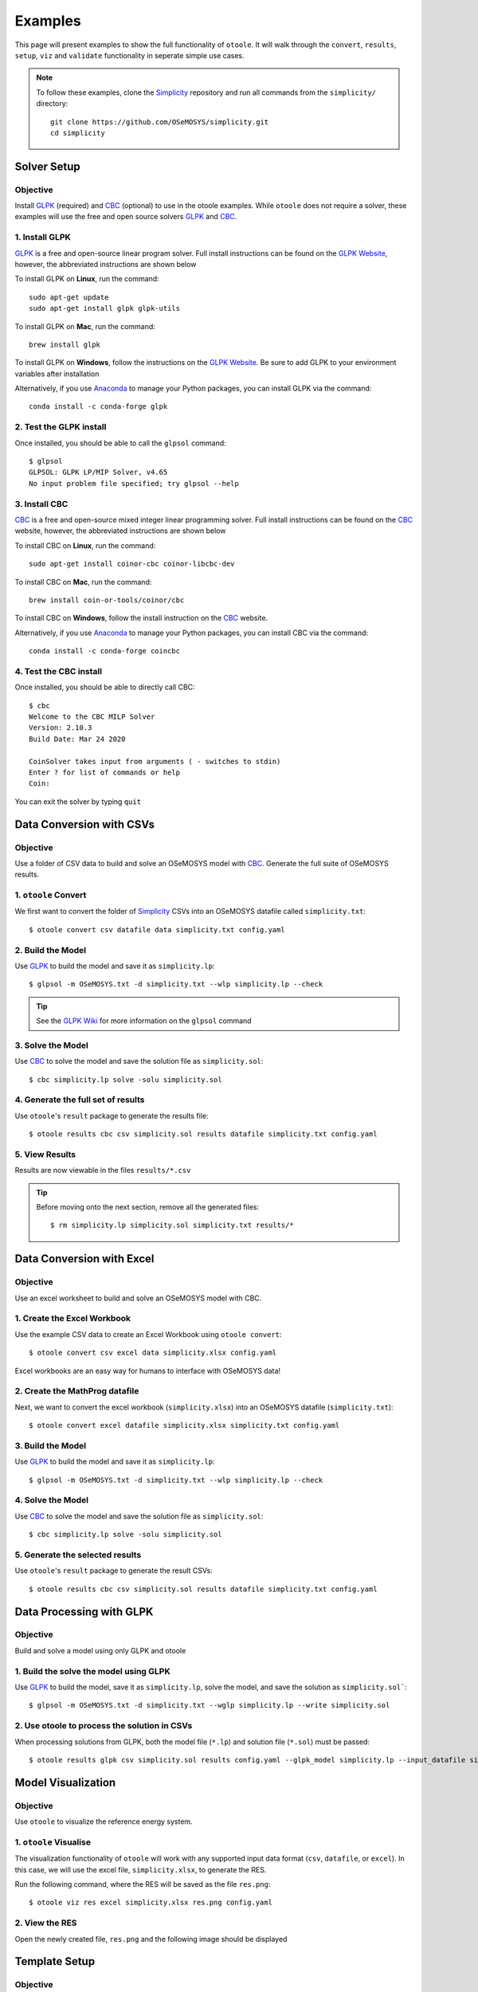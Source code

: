 .. _examples:

--------
Examples
--------

This page will present examples to show the full functionality of ``otoole``. It will
walk through the ``convert``, ``results``, ``setup``, ``viz`` and ``validate``
functionality in seperate simple use cases.

.. NOTE::
    To follow these examples, clone the Simplicity_ repository and run all commands
    from the ``simplicity/`` directory::

        git clone https://github.com/OSeMOSYS/simplicity.git
        cd simplicity

Solver Setup
------------

Objective
~~~~~~~~~

Install GLPK_ (required) and CBC_ (optional) to use in the otoole examples.
While ``otoole`` does not require a solver, these examples will use the free
and open source solvers GLPK_ and CBC_.

1. Install GLPK
~~~~~~~~~~~~~~~~

GLPK_ is a free and open-source linear program solver. Full
install instructions can be found on the `GLPK Website`_, however, the
abbreviated instructions are shown below

To install GLPK on **Linux**, run the command::

    sudo apt-get update
    sudo apt-get install glpk glpk-utils

To install GLPK on **Mac**, run the command::

    brew install glpk

To install GLPK on **Windows**, follow the instructions on the
`GLPK Website`_. Be sure to add GLPK to
your environment variables after installation

Alternatively, if you use Anaconda_ to manage
your Python packages, you can install GLPK via the command::

    conda install -c conda-forge glpk

2. Test the GLPK install
~~~~~~~~~~~~~~~~~~~~~~~~
Once installed, you should be able to call the ``glpsol`` command::

    $ glpsol
    GLPSOL: GLPK LP/MIP Solver, v4.65
    No input problem file specified; try glpsol --help

3. Install CBC
~~~~~~~~~~~~~~

CBC_ is a free and open-source mixed integer linear programming solver. Full
install instructions can be found on the CBC_ website, however, the abbreviated
instructions are shown below

To install CBC on **Linux**, run the command::

    sudo apt-get install coinor-cbc coinor-libcbc-dev

To install CBC on **Mac**, run the command::

    brew install coin-or-tools/coinor/cbc

To install CBC on **Windows**, follow the install instruction on the CBC_
website.

Alternatively, if you use Anaconda_ to manage
your Python packages, you can install CBC via the command::

    conda install -c conda-forge coincbc

4. Test the CBC install
~~~~~~~~~~~~~~~~~~~~~~~
Once installed, you should be able to directly call CBC::

    $ cbc
    Welcome to the CBC MILP Solver
    Version: 2.10.3
    Build Date: Mar 24 2020

    CoinSolver takes input from arguments ( - switches to stdin)
    Enter ? for list of commands or help
    Coin:

You can exit the solver by typing ``quit``

Data Conversion with CSVs
-------------------------

Objective
~~~~~~~~~

Use a folder of CSV data to build and solve an OSeMOSYS model with CBC_. Generate
the full suite of OSeMOSYS results.

1. ``otoole`` Convert
~~~~~~~~~~~~~~~~~~~~~
We first want to convert the folder of Simplicity_ CSVs into
an OSeMOSYS datafile called ``simplicity.txt``::

    $ otoole convert csv datafile data simplicity.txt config.yaml

2. Build the Model
~~~~~~~~~~~~~~~~~~~
Use GLPK_ to build the model and save it as ``simplicity.lp``::

    $ glpsol -m OSeMOSYS.txt -d simplicity.txt --wlp simplicity.lp --check

.. TIP::
    See the `GLPK Wiki`_ for more information on the ``glpsol`` command

3. Solve the Model
~~~~~~~~~~~~~~~~~~
Use CBC_ to solve the model and save the solution file as ``simplicity.sol``::

    $ cbc simplicity.lp solve -solu simplicity.sol

4. Generate the full set of results
~~~~~~~~~~~~~~~~~~~~~~~~~~~~~~~~~~~
Use ``otoole``'s ``result`` package to generate the results file::

    $ otoole results cbc csv simplicity.sol results datafile simplicity.txt config.yaml

5. View Results
~~~~~~~~~~~~~~~
Results are now viewable in the files ``results/*.csv``

.. TIP::
    Before moving onto the next section, remove all the generated files::

        $ rm simplicity.lp simplicity.sol simplicity.txt results/*

Data Conversion with Excel
--------------------------

Objective
~~~~~~~~~

Use an excel worksheet to build and solve an OSeMOSYS model with CBC.

1. Create the Excel Workbook
~~~~~~~~~~~~~~~~~~~~~~~~~~~~
Use the example CSV data to create an Excel Workbook using ``otoole convert``::

    $ otoole convert csv excel data simplicity.xlsx config.yaml

Excel workbooks are an easy way for humans to interface with OSeMOSYS data!

2. Create the MathProg datafile
~~~~~~~~~~~~~~~~~~~~~~~~~~~~~~~
Next, we want to convert the excel workbook (``simplicity.xlsx``) into
an OSeMOSYS datafile (``simplicity.txt``)::

    $ otoole convert excel datafile simplicity.xlsx simplicity.txt config.yaml

3. Build the Model
~~~~~~~~~~~~~~~~~~
Use GLPK_ to build the model and save it as ``simplicity.lp``::

    $ glpsol -m OSeMOSYS.txt -d simplicity.txt --wlp simplicity.lp --check

4. Solve the Model
~~~~~~~~~~~~~~~~~~
Use CBC_ to solve the model and save the solution file as ``simplicity.sol``::

    $ cbc simplicity.lp solve -solu simplicity.sol

5. Generate the selected results
~~~~~~~~~~~~~~~~~~~~~~~~~~~~~~~~
Use ``otoole``'s ``result`` package to generate the result CSVs::

    $ otoole results cbc csv simplicity.sol results datafile simplicity.txt config.yaml

Data Processing with GLPK
-------------------------

Objective
~~~~~~~~~

Build and solve a model using only GLPK and otoole

1. Build the solve the model using GLPK
~~~~~~~~~~~~~~~~~~~~~~~~~~~~~~~~~~~~~~~
Use GLPK_ to build the model, save it as ``simplicity.lp``, solve the model,
and save the solution as ``simplicity.sol```::

    $ glpsol -m OSeMOSYS.txt -d simplicity.txt --wglp simplicity.lp --write simplicity.sol

2. Use otoole to process the solution in CSVs
~~~~~~~~~~~~~~~~~~~~~~~~~~~~~~~~~~~~~~~~~~~~~
When processing solutions from GLPK, both the model file (``*.lp``) and solution
file (``*.sol``) must be passed::

    $ otoole results glpk csv simplicity.sol results config.yaml --glpk_model simplicity.lp --input_datafile simplicity.txt


Model Visualization
-------------------

Objective
~~~~~~~~~

Use ``otoole`` to visualize the reference energy system.

1. ``otoole`` Visualise
~~~~~~~~~~~~~~~~~~~~~~~
The visualization functionality of ``otoole`` will work with any supported
input data format (``csv``, ``datafile``, or ``excel``). In this case, we will
use the excel file, ``simplicity.xlsx``, to generate the RES.

Run the following command, where the RES will be saved as the file ``res.png``::

    $ otoole viz res excel simplicity.xlsx res.png config.yaml

2. View the RES
~~~~~~~~~~~~~~~
Open the newly created file, ``res.png`` and the following image should be
displayed

.. image:: _static/simplicity_res.png

Template Setup
--------------

Objective
~~~~~~~~~

Generate a template configuration file and excel input file to use with
``otoole convert`` commands

1. Create the Configuration File
~~~~~~~~~~~~~~~~~~~~~~~~~~~~~~~~
Run the following command, to create a template configuration file
called ``config.yaml``::

    $ otoole setup config template_config.yaml

2. Create the Template Data CSVs
~~~~~~~~~~~~~~~~~~~~~~~~~~~~~~~~
``otoole`` will only generate template CSV data, however, we want to input
data in Excel format. Therefore, we will first generate CSV data and convert
it to Excel format::

    $ otoole setup csv template_data

3. Add Year Definitions
~~~~~~~~~~~~~~~~~~~~~~~
Open up the the file ``template_data/YEARS.csv`` and add all the years over the model
horizon. For example, if the model horizon is from 2020 to 2050, the
``template_data/YEARS.csv`` file should be formatted as follows:

+---------+
| VALUE   |
+=========+
| 2020    |
+---------+
| 2021    |
+---------+
| 2022    |
+---------+
| ...     |
+---------+
| 2050    |
+---------+

.. NOTE::
   While this step in not technically required, by filling out the years in
   CSV format, ``otoole`` will pivot all the Excel sheets on the years
   during the conversion process. This will save significant formatting time!

4. Convert the CSV Template Data
~~~~~~~~~~~~~~~~~~~~~~~~~~~~~~~~
To convert the template CSV data into Excel formatted data, run the following
``convert`` command::

    $ otoole convert csv excel template_data template.xlsx template_config.yaml

5. Add Model Data
~~~~~~~~~~~~~~~~~
There should now be a file called ``template.xlsx`` that the user can open and
add data to.


Model Validation
----------------

.. NOTE::
    In this example, we will use a very simple model instead of the
    Simplicity_ demonstration model. This way the user does not need to be
    familiar with the naming conventions of the model.

Objective
~~~~~~~~~

Use ``otoole`` to validate an input data file. The model
we are going to validate is shown below, where the fuel and technology
codes are shown in bold face.

.. image:: _static/validataion_model.png

1. Download the example datafile
~~~~~~~~~~~~~~~~~~~~~~~~~~~~~~~~
The MathProg datafile describing this model can be found on the
:ref:`examples-validation` page. Download the file and save it as ``data.txt``

2. Create the Validation File
~~~~~~~~~~~~~~~~~~~~~~~~~~~~~
Create a configuration validation ``yaml`` file::

    $ touch validate.yaml

3. Create ``FUEL`` Codes
~~~~~~~~~~~~~~~~~~~~~~~~
Create the fuel codes and descriptions in the validation configuration file::

    codes:
      fuels:
        'WND': Wind
        'COA': Coal
        'ELC': Electricity
      identifiers:
        '00': Primary Resource
        '01': Intermediate
        '02': End Use

4. Create ``TECHNOLOGY`` Codes
~~~~~~~~~~~~~~~~~~~~~~~~~~~~~~
Add the technology codes to the validation configuration file. Note that the
powerplant types are the same codes as the fuels, so there is no need to
redefine these codes::

    codes:
      techs:
        'MIN': Mining
        'PWR': Generator
        'TRN': Transmission

5. Create ``FUEL`` Schema
~~~~~~~~~~~~~~~~~~~~~~~~~
Use the defined codes to create a schema for the fuel codes::

    schema:
      FUEL:
      - name: fuel_name
        items:
        - name: type
          valid: fuels
          position: (1, 3)
        - name: identifier
          valid: identifiers
          position: (4, 5)

6. Create ``TECHNOLOGY`` Schema
~~~~~~~~~~~~~~~~~~~~~~~~~~~~~~~
Use the defined codes to create a schema for the technology codes::

    schema:
      TECHNOLOGY:
      - name: technology_name
        items:
        - name: tech
          valid: techs
          position: (1, 3)
        - name: fuel
          valid: fuels
          position: (4, 6)

7. Save changes
~~~~~~~~~~~~~~~

The final validation configuration file for this example will look like::

    codes:
      fuels:
        'WND': Wind
        'COA': Coal
        'ELC': Electricity
      identifiers:
        '00': Primary Resource
        '01': Intermediate
        '02': End Use
      techs:
        'MIN': Mining
        'PWR': Generator
        'TRN': Transmission

    schema:
      FUEL:
      - name: fuel_name
        items:
        - name: type
          valid: fuels
          position: (1, 3)
        - name: identifier
          valid: identifiers
          position: (4, 5)
      TECHNOLOGY:
      - name: technology_name
        items:
        - name: tech
          valid: techs
          position: (1, 3)
        - name: fuel
          valid: fuels
          position: (4, 6)

8. ``otoole validate``
~~~~~~~~~~~~~~~~~~~~~~
Use otoole to validate the input data (can be any of a ``datafile``, ``csv``, or ``excel``)
against the validation configuration file::

    $ otoole validate datafile data.txt config.yaml --validate_config validate.yaml

    ***Beginning validation***

    Validating FUEL with fuel_name

    ^(WND|COA|ELC)(00|01|02)
    4 valid names:
    WND00, COA00, ELC01, ELC02

    Validating TECHNOLOGY with technology_name

    ^(MIN|PWR|TRN)(WND|COA|ELC)
    5 valid names:
    MINWND, MINCOA, PWRWND, PWRCOA, TRNELC


    ***Checking graph structure***

.. WARNING::
    Do not confuse the user configuration file (``config.yaml``) and the
    validation configuration file (``validate.yaml``). Both configuration files
    are required for validation functionality.

9. Use ``otoole validate`` to identify an issue
~~~~~~~~~~~~~~~~~~~~~~~~~~~~~~~~~~~~~~~~~~~~~~~
In the datafile create a new technology that does not follow the specified schema.
For example, add the value ``ELC03`` to the ``FUEL`` set::

    set FUEL :=
        WND00
        COA00
        ELC01
        ELC02
        ELC03

Running ``otoole validate`` again will flag this improperly named value. Moreover it
will also flag it as an isolated fuel. This means the fuel is unconnected from the model::

    $ otoole validate datafile data.txt config.yaml --validate_config validate.yaml

    ***Beginning validation***

    Validating FUEL with fuel_name

    ^(WND|COA|ELC)(00|01|02)
    1 invalid names:
    ELC03

    4 valid names:
    WND00, COA00, ELC01, ELC02

    Validating TECHNOLOGY with technology_name

    ^(MIN|PWR|TRN)(WND|COA|ELC)
    5 valid names:
    MINWND, MINCOA, PWRWND, PWRCOA, TRNELC


    ***Checking graph structure***

    1 'fuel' nodes are isolated:
        ELC03


.. _Simplicity: https://github.com/OSeMOSYS/simplicity
.. _GLPK: https://www.gnu.org/software/glpk/
.. _GLPK Wiki: https://en.wikibooks.org/wiki/GLPK/Using_GLPSOL
.. _GLPK Website: https://winglpk.sourceforge.net/
.. _CBC: https://github.com/coin-or/Cbc
.. _CPLEX: https://www.ibm.com/products/ilog-cplex-optimization-studio/cplex-optimizer
.. _Anaconda: https://www.anaconda.com/
